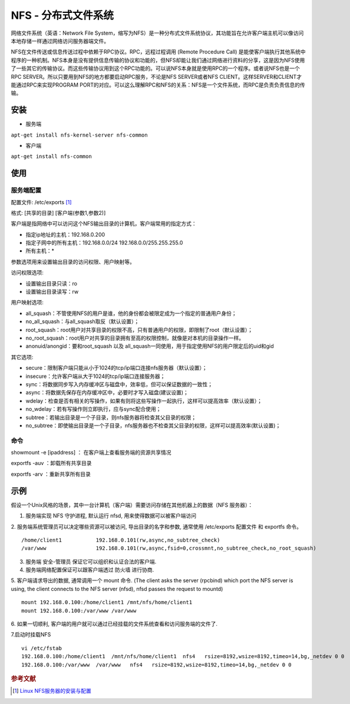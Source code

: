 NFS - 分布式文件系统
====================

网络文件系统（英语：Network File
System，缩写为NFS）是一种分布式文件系统协议，其功能旨在允许客户端主机可以像访问本地存储一样通过网络访问服务器端文件。

NFS在文件传送或信息传送过程中依赖于RPC协议。RPC，远程过程调用 (Remote
Procedure Call)
是能使客户端执行其他系统中程序的一种机制。NFS本身是没有提供信息传输的协议和功能的，但NFS却能让我们通过网络进行资料的分享，这是因为NFS使用了一些其它的传输协议。而这些传输协议用到这个RPC功能的。可以说NFS本身就是使用RPC的一个程序。或者说NFS也是一个RPC
SERVER。所以只要用到NFS的地方都要启动RPC服务，不论是NFS SERVER或者NFS
CLIENT。这样SERVER和CLIENT才能通过RPC来实现PROGRAM
PORT的对应。可以这么理解RPC和NFS的关系：NFS是一个文件系统，而RPC是负责负责信息的传输。

安装
----

-  服务端

``apt-get install nfs-kernel-server nfs-common``

-  客户端

``apt-get install nfs-common``

使用
----

服务端配置
~~~~~~~~~~

配置文件: /etc/exports [#]_

格式: [共享的目录] [客户端(参数1,参数2)]

客户端是指网络中可以访问这个NFS输出目录的计算机，客户端常用的指定方式：

-  指定ip地址的主机：192.168.0.200
-  指定子网中的所有主机：192.168.0.0/24 192.168.0.0/255.255.255.0
-  所有主机：\*

参数选项用来设置输出目录的访问权限、用户映射等。

访问权限选项:

-  设置输出目录只读：ro
-  设置输出目录读写：rw

用户映射选项:

-  all_squash：不管使用NFS的用户是谁，他的身份都会被限定成为一个指定的普通用户身份；
-  no_all_squash：与all_squash取反（默认设置）；
-  root_squash：root用户对共享目录的权限不高，只有普通用户的权限，即限制了root（默认设置）；
-  no_root_squash：root用户对共享的目录拥有至高的权限控制，就像是对本机的目录操作一样。
-  anonuid/anongid：要和root_squash 以及
   all_squash一同使用，用于指定使用NFS的用户限定后的uid和gid

其它选项:

-  secure：限制客户端只能从小于1024的tcp/ip端口连接nfs服务器（默认设置）；
-  insecure：允许客户端从大于1024的tcp/ip端口连接服务器；
-  sync：将数据同步写入内存缓冲区与磁盘中，效率低，但可以保证数据的一致性；
-  async：将数据先保存在内存缓冲区中，必要时才写入磁盘(建议设置)；
-  wdelay：检查是否有相关的写操作，如果有则将这些写操作一起执行，这样可以提高效率（默认设置）；
-  no_wdelay：若有写操作则立即执行，应与sync配合使用；
-  subtree：若输出目录是一个子目录，则nfs服务器将检查其父目录的权限；
-  no_subtree：即使输出目录是一个子目录，nfs服务器也不检查其父目录的权限，这样可以提高效率(默认设置)；

命令
~~~~

showmount -e [ipaddress] ： 在客户端上查看服务端的资源共享情况

exportfs -auv ：卸载所有共享目录

exportfs -arv ：重新共享所有目录

示例
----

假设一个Unix风格的场景，其中一台计算机（客户端）需要访问存储在其他机器上的数据（NFS
服务器）：

1. 服务端实现 NFS 守护进程, 默认运行 nfsd, 用来使得数据可以被客户端访问

2. 服务端系统管理员可以决定哪些资源可以被访问, 导出目录的名字和参数,
通常使用 /etc/exports 配置文件 和 exportfs 命令。

::

 /home/client1           192.168.0.101(rw,async,no_subtree_check)
 /var/www                192.168.0.101(rw,async,fsid=0,crossmnt,no_subtree_check,no_root_squash)

3. 服务端 安全-管理员 保证它可以组织和认证合法的客户端.

4. 服务端网络配置保证可以跟客户端透过 防火墙 进行协商.

5. 客户端请求导出的数据, 通常调用一个 mount 命令. (The client asks the
server (rpcbind) which port the NFS server is using, the client connects
to the NFS server (nfsd), nfsd passes the request to mountd)

::

 mount 192.168.0.100:/home/client1 /mnt/nfs/home/client1
 mount 192.168.0.100:/var/www /var/www

6. 如果一切顺利,
客户端的用户就可以通过已经挂载的文件系统查看和访问服务端的文件了.

7.启动时挂载NFS

::

 vi /etc/fstab
 192.168.0.100:/home/client1  /mnt/nfs/home/client1  nfs4   rsize=8192,wsize=8192,timeo=14,bg,_netdev 0 0
 192.168.0.100:/var/www  /var/www   nfs4   rsize=8192,wsize=8192,timeo=14,bg,_netdev 0 0

.. rubric:: 参考文献

.. [#] `Linux NFS服务器的安装与配置 <http://www.cnblogs.com/mchina/archive/2013/01/03/2840040.html>`_
